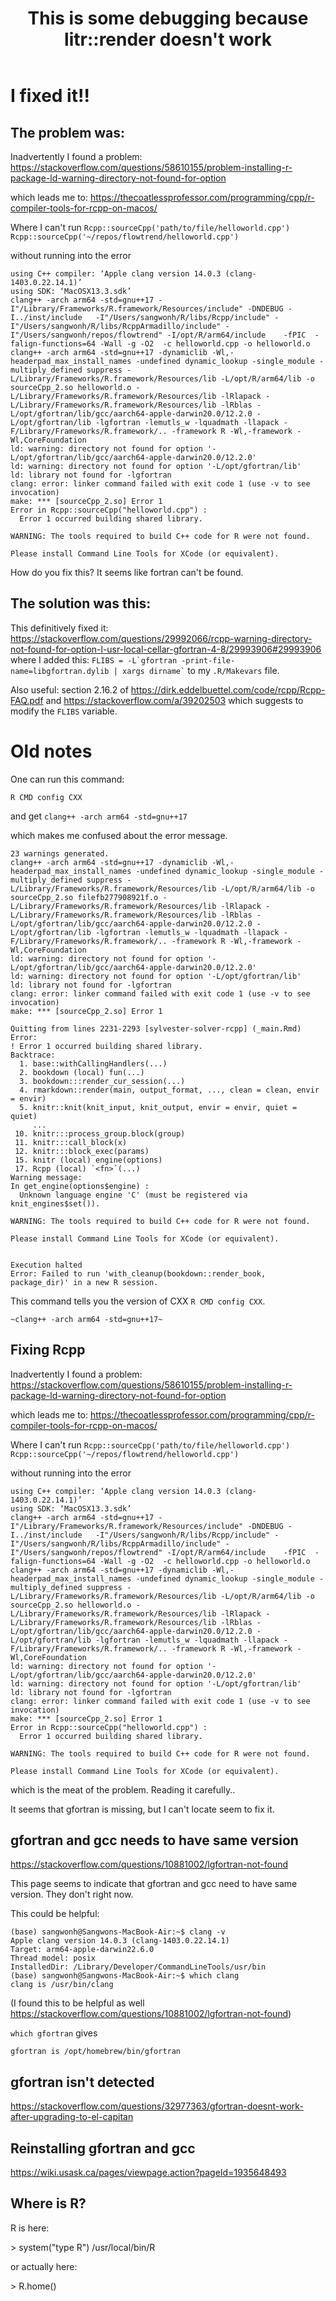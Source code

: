 #+title: This is some debugging because litr::render doesn't work

* I fixed it!!

** The problem was:

Inadvertently I found a problem:
https://stackoverflow.com/questions/58610155/problem-installing-r-package-ld-warning-directory-not-found-for-option

which leads me to:
https://thecoatlessprofessor.com/programming/cpp/r-compiler-tools-for-rcpp-on-macos/

Where I can't run
~Rcpp::sourceCpp('path/to/file/helloworld.cpp')~
~Rcpp::sourceCpp('~/repos/flowtrend/helloworld.cpp')~

without running into the error

#+begin_src > Rcpp::sourceCpp('helloworld.cpp')
using C++ compiler: ‘Apple clang version 14.0.3 (clang-1403.0.22.14.1)’
using SDK: ‘MacOSX13.3.sdk’
clang++ -arch arm64 -std=gnu++17 -I"/Library/Frameworks/R.framework/Resources/include" -DNDEBUG -I../inst/include   -I"/Users/sangwonh/R/libs/Rcpp/include" -I"/Users/sangwonh/R/libs/RcppArmadillo/include" -I"/Users/sangwonh/repos/flowtrend" -I/opt/R/arm64/include    -fPIC  -falign-functions=64 -Wall -g -O2  -c helloworld.cpp -o helloworld.o
clang++ -arch arm64 -std=gnu++17 -dynamiclib -Wl,-headerpad_max_install_names -undefined dynamic_lookup -single_module -multiply_defined suppress -L/Library/Frameworks/R.framework/Resources/lib -L/opt/R/arm64/lib -o sourceCpp_2.so helloworld.o -L/Library/Frameworks/R.framework/Resources/lib -lRlapack -L/Library/Frameworks/R.framework/Resources/lib -lRblas -L/opt/gfortran/lib/gcc/aarch64-apple-darwin20.0/12.2.0 -L/opt/gfortran/lib -lgfortran -lemutls_w -lquadmath -llapack -F/Library/Frameworks/R.framework/.. -framework R -Wl,-framework -Wl,CoreFoundation
ld: warning: directory not found for option '-L/opt/gfortran/lib/gcc/aarch64-apple-darwin20.0/12.2.0'
ld: warning: directory not found for option '-L/opt/gfortran/lib'
ld: library not found for -lgfortran
clang: error: linker command failed with exit code 1 (use -v to see invocation)
make: *** [sourceCpp_2.so] Error 1
Error in Rcpp::sourceCpp("helloworld.cpp") : 
  Error 1 occurred building shared library.

WARNING: The tools required to build C++ code for R were not found.

Please install Command Line Tools for XCode (or equivalent).
#+end_src

How do you fix this? It seems like fortran can't be found.

** The solution was this:

This definitively fixed it:
https://stackoverflow.com/questions/29992066/rcpp-warning-directory-not-found-for-option-l-usr-local-cellar-gfortran-4-8/29993906#29993906
where I added this:
~FLIBS = -L`gfortran -print-file-name=libgfortran.dylib | xargs dirname`~
to my ~.R/Makevars~ file.

Also useful: section 2.16.2 of
https://dirk.eddelbuettel.com/code/rcpp/Rcpp-FAQ.pdf
and 
https://stackoverflow.com/a/39202503
which suggests to modify the ~FLIBS~ variable.


* Old notes

One can run this command:

~R CMD config CXX~

and get  ~clang++ -arch arm64 -std=gnu++17~

which makes me confused about the error message.

#+begin_src 
23 warnings generated.
clang++ -arch arm64 -std=gnu++17 -dynamiclib -Wl,-headerpad_max_install_names -undefined dynamic_lookup -single_module -multiply_defined suppress -L/Library/Frameworks/R.framework/Resources/lib -L/opt/R/arm64/lib -o sourceCpp_2.so filefb277908921f.o -L/Library/Frameworks/R.framework/Resources/lib -lRlapack -L/Library/Frameworks/R.framework/Resources/lib -lRblas -L/opt/gfortran/lib/gcc/aarch64-apple-darwin20.0/12.2.0 -L/opt/gfortran/lib -lgfortran -lemutls_w -lquadmath -llapack -F/Library/Frameworks/R.framework/.. -framework R -Wl,-framework -Wl,CoreFoundation
ld: warning: directory not found for option '-L/opt/gfortran/lib/gcc/aarch64-apple-darwin20.0/12.2.0'
ld: warning: directory not found for option '-L/opt/gfortran/lib'
ld: library not found for -lgfortran
clang: error: linker command failed with exit code 1 (use -v to see invocation)
make: *** [sourceCpp_2.so] Error 1

Quitting from lines 2231-2293 [sylvester-solver-rcpp] (_main.Rmd)
Error:
! Error 1 occurred building shared library.
Backtrace:
  1. base::withCallingHandlers(...)
  2. bookdown (local) fun(...)
  3. bookdown:::render_cur_session(...)
  4. rmarkdown::render(main, output_format, ..., clean = clean, envir = envir)
  5. knitr::knit(knit_input, knit_output, envir = envir, quiet = quiet)
     ...
 10. knitr:::process_group.block(group)
 11. knitr:::call_block(x)
 12. knitr:::block_exec(params)
 15. knitr (local) engine(options)
 17. Rcpp (local) `<fn>`(...)
Warning message:
In get_engine(options$engine) :
  Unknown language engine 'C' (must be registered via knit_engines$set()).

WARNING: The tools required to build C++ code for R were not found.

Please install Command Line Tools for XCode (or equivalent).

                                                                                                                                                                          
Execution halted
Error: Failed to run 'with_cleanup(bookdown::render_book, package_dir)' in a new R session.
#+end_src

This command tells you the version of CXX ~R CMD config CXX~.

#+begin_src 
~clang++ -arch arm64 -std=gnu++17~
#+end_src



** Fixing Rcpp


Inadvertently I found a problem:
https://stackoverflow.com/questions/58610155/problem-installing-r-package-ld-warning-directory-not-found-for-option

which leads me to:
https://thecoatlessprofessor.com/programming/cpp/r-compiler-tools-for-rcpp-on-macos/

Where I can't run
~Rcpp::sourceCpp('path/to/file/helloworld.cpp')~
~Rcpp::sourceCpp('~/repos/flowtrend/helloworld.cpp')~

without running into the error

#+begin_src > Rcpp::sourceCpp('helloworld.cpp')
using C++ compiler: ‘Apple clang version 14.0.3 (clang-1403.0.22.14.1)’
using SDK: ‘MacOSX13.3.sdk’
clang++ -arch arm64 -std=gnu++17 -I"/Library/Frameworks/R.framework/Resources/include" -DNDEBUG -I../inst/include   -I"/Users/sangwonh/R/libs/Rcpp/include" -I"/Users/sangwonh/R/libs/RcppArmadillo/include" -I"/Users/sangwonh/repos/flowtrend" -I/opt/R/arm64/include    -fPIC  -falign-functions=64 -Wall -g -O2  -c helloworld.cpp -o helloworld.o
clang++ -arch arm64 -std=gnu++17 -dynamiclib -Wl,-headerpad_max_install_names -undefined dynamic_lookup -single_module -multiply_defined suppress -L/Library/Frameworks/R.framework/Resources/lib -L/opt/R/arm64/lib -o sourceCpp_2.so helloworld.o -L/Library/Frameworks/R.framework/Resources/lib -lRlapack -L/Library/Frameworks/R.framework/Resources/lib -lRblas -L/opt/gfortran/lib/gcc/aarch64-apple-darwin20.0/12.2.0 -L/opt/gfortran/lib -lgfortran -lemutls_w -lquadmath -llapack -F/Library/Frameworks/R.framework/.. -framework R -Wl,-framework -Wl,CoreFoundation
ld: warning: directory not found for option '-L/opt/gfortran/lib/gcc/aarch64-apple-darwin20.0/12.2.0'
ld: warning: directory not found for option '-L/opt/gfortran/lib'
ld: library not found for -lgfortran
clang: error: linker command failed with exit code 1 (use -v to see invocation)
make: *** [sourceCpp_2.so] Error 1
Error in Rcpp::sourceCpp("helloworld.cpp") : 
  Error 1 occurred building shared library.

WARNING: The tools required to build C++ code for R were not found.

Please install Command Line Tools for XCode (or equivalent).
#+end_src

which is the meat of the problem. Reading it carefully..


It seems that gfortran is missing, but I can't locate seem to fix it.

** gfortran and gcc needs to have same version

https://stackoverflow.com/questions/10881002/lgfortran-not-found

This page seems to indicate that gfortran and gcc need to have same
version. They don't right now.


This could be helpful:

#+begin_src 
(base) sangwonh@Sangwons-MacBook-Air:~$ clang -v
Apple clang version 14.0.3 (clang-1403.0.22.14.1)
Target: arm64-apple-darwin22.6.0
Thread model: posix
InstalledDir: /Library/Developer/CommandLineTools/usr/bin
(base) sangwonh@Sangwons-MacBook-Air:~$ which clang
clang is /usr/bin/clang
#+end_src

(I found this to be helpful as well
https://stackoverflow.com/questions/10881002/lgfortran-not-found)

~which gfortran~
gives
#+begin_src 
gfortran is /opt/homebrew/bin/gfortran
#+end_src


** gfortran isn't detected
https://stackoverflow.com/questions/32977363/gfortran-doesnt-work-after-upgrading-to-el-capitan

** Reinstalling gfortran and gcc
https://wiki.usask.ca/pages/viewpage.action?pageId=1935648493


** Where is R?

R is here:

> system("type R")
/usr/local/bin/R

or actually here:

> R.home()
[1] "/Library/Frameworks/R.framework/Resources/"
> file.path(R.home("bin"), "R")
[1] "/Library/Frameworks/R.framework/Resources/bin/R"
